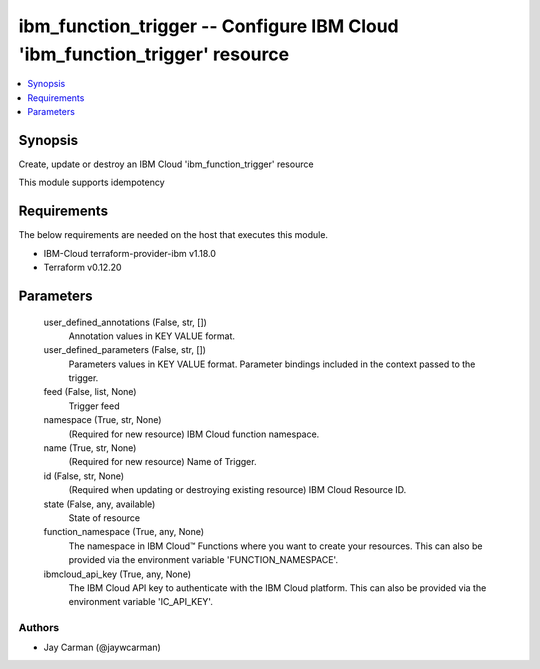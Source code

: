 
ibm_function_trigger -- Configure IBM Cloud 'ibm_function_trigger' resource
===========================================================================

.. contents::
   :local:
   :depth: 1


Synopsis
--------

Create, update or destroy an IBM Cloud 'ibm_function_trigger' resource

This module supports idempotency



Requirements
------------
The below requirements are needed on the host that executes this module.

- IBM-Cloud terraform-provider-ibm v1.18.0
- Terraform v0.12.20



Parameters
----------

  user_defined_annotations (False, str, [])
    Annotation values in KEY VALUE format.


  user_defined_parameters (False, str, [])
    Parameters values in KEY VALUE format. Parameter bindings included in the context passed to the trigger.


  feed (False, list, None)
    Trigger feed


  namespace (True, str, None)
    (Required for new resource) IBM Cloud function namespace.


  name (True, str, None)
    (Required for new resource) Name of Trigger.


  id (False, str, None)
    (Required when updating or destroying existing resource) IBM Cloud Resource ID.


  state (False, any, available)
    State of resource


  function_namespace (True, any, None)
    The namespace in IBM Cloud™ Functions where you want to create your resources. This can also be provided via the environment variable 'FUNCTION_NAMESPACE'.


  ibmcloud_api_key (True, any, None)
    The IBM Cloud API key to authenticate with the IBM Cloud platform. This can also be provided via the environment variable 'IC_API_KEY'.













Authors
~~~~~~~

- Jay Carman (@jaywcarman)

